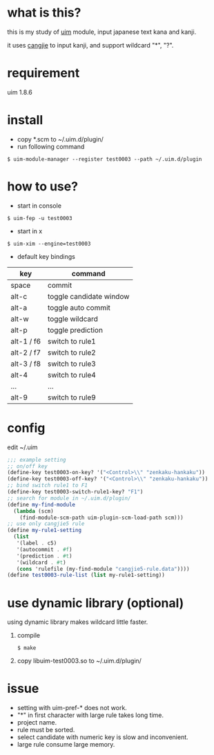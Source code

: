 
* what is this?

this is my study of [[https://github.com/uim/uim][uim]] module, input japanese text kana and kanji.

it uses [[https://en.wikipedia.org/wiki/Cangjie_input_method][cangjie]] to input kanji, and support wildcard "*", "?".

* requirement

uim 1.8.6

* install

- copy *.scm to ~/.uim.d/plugin/
- run following command

#+BEGIN_SRC
$ uim-module-manager --register test0003 --path ~/.uim.d/plugin
#+END_SRC

* how to use?

- start in console
#+BEGIN_SRC
$ uim-fep -u test0003
#+END_SRC

- start in x
#+BEGIN_SRC
$ uim-xim --engine=test0003
#+END_SRC

- default key bindings

| key        | command                 |
|------------+-------------------------|
| space      | commit                  |
| alt-c      | toggle candidate window |
| alt-a      | toggle auto commit      |
| alt-w      | toggle wildcard         |
| alt-p      | toggle prediction       |
| alt-1 / f6 | switch to rule1         |
| alt-2 / f7 | switch to rule2         |
| alt-3 / f8 | switch to rule3         |
| alt-4      | switch to rule4         |
| ...        | ...                     |
| alt-9      | switch to rule9         |

* config

edit ~/.uim

#+BEGIN_SRC scheme
;;; example setting
;; on/off key
(define-key test0003-on-key? '("<Control>\\" "zenkaku-hankaku"))
(define-key test0003-off-key? '("<Control>\\" "zenkaku-hankaku"))
;; bind switch rule1 to F1
(define-key test0003-switch-rule1-key? "F1")
;; search for module in ~/.uim.d/plugin/
(define my-find-module
  (lambda (scm)
    (find-module-scm-path uim-plugin-scm-load-path scm)))
;; use only cangjie5 rule
(define my-rule1-setting
  (list
   '(label . c5)
   '(autocommit . #f)
   '(prediction . #t)
   '(wildcard . #t)
   (cons 'rulefile (my-find-module "cangjie5-rule.data"))))
(define test0003-rule-list (list my-rule1-setting))
#+END_SRC

* use dynamic library (optional)

using dynamic library makes wildcard little faster.

1. compile
  #+BEGIN_SRC
  $ make
  #+END_SRC

2. copy libuim-test0003.so to ~/.uim.d/plugin/

* issue

- setting with uim-pref-* does not work.
- "*" in first character with large rule takes long time.
- project name.
- rule must be sorted.
- select candidate with numeric key is slow and inconvenient.
- large rule consume large memory.
